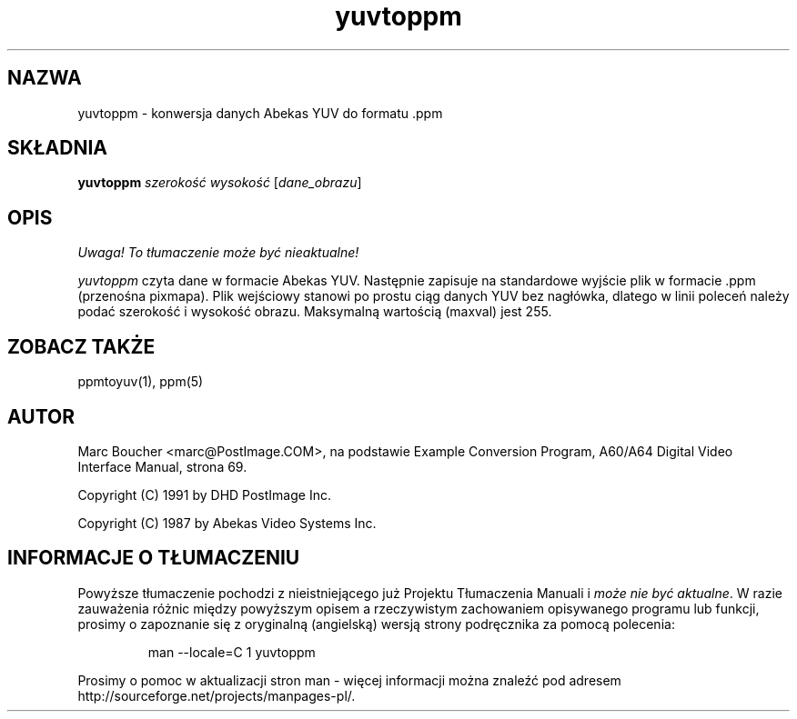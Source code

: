 .\" {PTM/LK/0.1/27-09-1998/"yuvtoppm - konwersja wartości YUV do formatu .ppm"}
.\" Tłumaczenie: 27-09-1998 Łukasz Kowalczyk (lukow@tempac.okwf.fuw.edu.pl)
.TH yuvtoppm 1 "25 marca 91"
.IX yuvtoppm
.SH NAZWA
yuvtoppm \- konwersja danych Abekas YUV do formatu .ppm
.SH SKŁADNIA
.B yuvtoppm
.I szerokość wysokość
.RI [ dane_obrazu ]
.SH OPIS
\fI Uwaga! To tłumaczenie może być nieaktualne!\fP
.PP
.I yuvtoppm
czyta dane w formacie Abekas YUV. Następnie zapisuje na standardowe wyjście
plik w formacie .ppm (przenośna pixmapa). Plik wejściowy stanowi po prostu
ciąg danych YUV bez nagłówka, dlatego w linii poleceń należy podać
szerokość i wysokość obrazu. Maksymalną wartością (maxval) jest 255.
.SH "ZOBACZ TAKŻE"
ppmtoyuv(1), ppm(5)
.SH AUTOR
Marc Boucher <marc@PostImage.COM>,
na podstawie Example Conversion Program, A60/A64 Digital Video Interface
Manual, strona 69.
.PP
Copyright (C) 1991 by DHD PostImage Inc.
.PP
Copyright (C) 1987 by Abekas Video Systems Inc.
.\" Permission to use, copy, modify, and distribute this software and its
.\" documentation for any purpose and without fee is hereby granted, provided
.\" that the above copyright notice appear in all copies and that both that
.\" copyright notice and this permission notice appear in supporting
.\" documentation. This software is provided "as is" without express or
.\" implied warranty.
.SH "INFORMACJE O TŁUMACZENIU"
Powyższe tłumaczenie pochodzi z nieistniejącego już Projektu Tłumaczenia Manuali i 
\fImoże nie być aktualne\fR. W razie zauważenia różnic między powyższym opisem
a rzeczywistym zachowaniem opisywanego programu lub funkcji, prosimy o zapoznanie 
się z oryginalną (angielską) wersją strony podręcznika za pomocą polecenia:
.IP
man \-\-locale=C 1 yuvtoppm
.PP
Prosimy o pomoc w aktualizacji stron man \- więcej informacji można znaleźć pod
adresem http://sourceforge.net/projects/manpages\-pl/.
